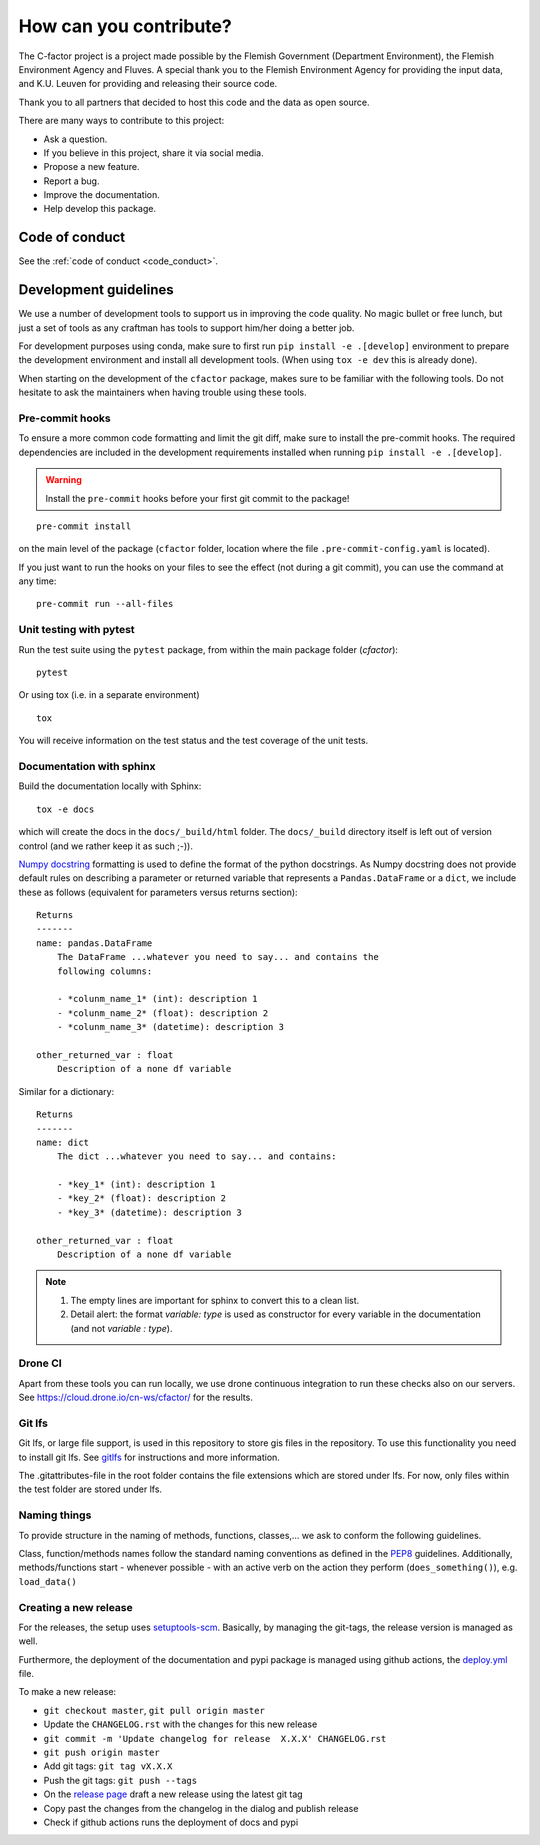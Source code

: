 .. _contribute:

How can you contribute?
=======================

The C-factor project is a project made possible by the Flemish Government
(Department Environment), the Flemish Environment Agency and
Fluves. A special thank you to the Flemish Environment Agency for providing the
input data, and K.U. Leuven for providing and releasing their source code.

Thank you to all partners that decided to host this code and the data as open
source.

There are many ways to contribute to this project:

- Ask a question.
- If you believe in this project, share it via social media.
- Propose a new feature.
- Report a bug.
- Improve the documentation.
- Help develop this package.

Code of conduct
---------------
See the :ref:`code of conduct <code_conduct>`.

.. _dev-guidelines:

Development guidelines
----------------------

We use a number of development tools to support us in improving the code
quality. No magic bullet or free lunch, but just a set of tools as any
craftman has tools to support him/her doing a better job.

For development purposes using conda, make sure to first run
``pip install -e .[develop]`` environment to prepare the development
environment and install all development tools. (When using ``tox -e dev``
this is already done).

When starting on the development of the ``cfactor`` package, makes sure to
be familiar with the following tools. Do not hesitate to ask the maintainers
when having trouble using these tools.

Pre-commit hooks
^^^^^^^^^^^^^^^^

To ensure a more common code formatting and limit the git diff, make sure to
install the pre-commit hooks. The required dependencies are included in the
development requirements installed when running
``pip install -e .[develop]``.

.. warning::
   Install the ``pre-commit`` hooks before your first git commit to the
   package!

::

    pre-commit install

on the main level of the package (``cfactor`` folder, location where the file
``.pre-commit-config.yaml`` is located).

If you just want to run the hooks on your files to see the effect
(not during a git commit), you can use the command at any time:

::

    pre-commit run --all-files

Unit testing with pytest
^^^^^^^^^^^^^^^^^^^^^^^^

Run the test suite using the ``pytest`` package, from within the main package
folder (`cfactor`):

::

    pytest

Or using tox (i.e. in a separate environment)

::

    tox

You will receive information on the test status and the test coverage of the
unit tests.

Documentation with sphinx
^^^^^^^^^^^^^^^^^^^^^^^^^

Build the documentation locally with Sphinx:

::

    tox -e docs

which will create the docs in the ``docs/_build/html`` folder. The
``docs/_build`` directory itself is left out of version control (and we
rather keep it as such ;-)).

`Numpy docstring <https://numpydoc.readthedocs.io/en/latest/format.html>`_
formatting is used to define the format of the python docstrings. As Numpy
docstring does not provide default rules on describing a parameter or returned
variable that represents a ``Pandas.DataFrame`` or a ``dict``, we include
these as follows (equivalent for parameters versus returns section):

::

    Returns
    -------
    name: pandas.DataFrame
        The DataFrame ...whatever you need to say... and contains the
        following columns:

        - *colunm_name_1* (int): description 1
        - *colunm_name_2* (float): description 2
        - *colunm_name_3* (datetime): description 3

    other_returned_var : float
        Description of a none df variable

Similar for a dictionary:

::

    Returns
    -------
    name: dict
        The dict ...whatever you need to say... and contains:

        - *key_1* (int): description 1
        - *key_2* (float): description 2
        - *key_3* (datetime): description 3

    other_returned_var : float
        Description of a none df variable

.. note::

    1. The empty lines are important for sphinx to convert this to a clean
       list.
    2. Detail alert: the format *variable: type* is used as constructor for
       every variable in the documentation (and not *variable : type*).


Drone CI
^^^^^^^^

Apart from these tools you can run locally, we use drone continuous
integration to run these checks also on our servers. See
https://cloud.drone.io/cn-ws/cfactor/ for the results.

Git lfs
^^^^^^^

Git lfs, or large file support, is used in this repository to store gis files
in the repository. To use this functionality you need to install git lfs. See
`gitlfs`_ for instructions and more information.

The .gitattributes-file in the root folder contains the file extensions which
are stored under lfs. For now, only files within the test folder are stored
under lfs.

.. _gitlfs: https://git-lfs.github.com/

Naming things
^^^^^^^^^^^^^
To provide structure in the naming of methods, functions, classes,... we
ask to conform the following guidelines.

Class, function/methods names follow the standard naming conventions as
defined in the `PEP8`_ guidelines. Additionally, methods/functions start -
whenever possible - with an active verb on the action they perform
(``does_something()``), e.g. ``load_data()``

.. _PEP8: https://www.python.org/dev/peps/pep-0008/#naming-conventions


Creating a new release
^^^^^^^^^^^^^^^^^^^^^^

For the releases, the setup uses `setuptools-scm <setuptoolsscm>`_.  Basically, by managing the git-tags, the release version is managed as well.

Furthermore, the deployment of the documentation and pypi package is managed using github actions,
the `deploy.yml <deployci>`_ file.

To make a new release:

- ``git checkout master``, ``git pull origin master``
- Update the ``CHANGELOG.rst`` with the changes for this new release
- ``git commit -m 'Update changelog for release  X.X.X' CHANGELOG.rst``
- ``git push origin master``
- Add git tags: ``git tag vX.X.X``
- Push the git tags: ``git push --tags``
- On the `release page <releasepage>`_ draft a new release using the latest git tag
- Copy past the changes from the changelog in the dialog and publish release
- Check if github actions runs the deployment of docs and pypi


.. _releasepage: https://github.com/cn-ws/cfactor/releases
.. _setuptoolsscm: https://www.python.org/dev/peps/pep-0008/#naming-conventions
.. _deployci: https://github.com/fluves/pywaterinfo/blob/master/.github/workflows/deploy.yml
